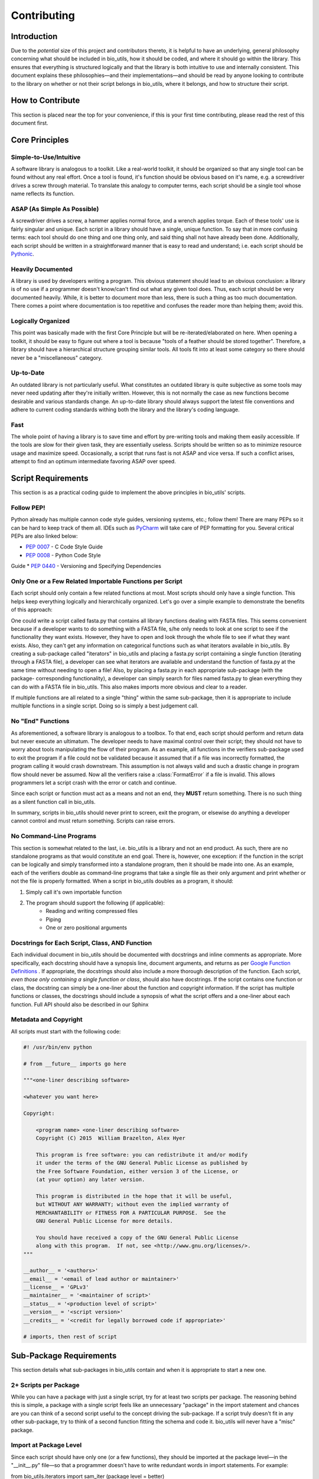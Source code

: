 ============
Contributing
============


Introduction
============

Due to the *potential* size of this project and contributors thereto, it is
helpful to have an underlying, general philosophy concerning what should be
included in bio_utils, how it should be coded, and where it should go within
the library. This ensures that everything is structured logically and that
the library is both intuitive to use and internally consistent. This document
explains these philosophies—and their implementations—and should be read by
anyone looking to contribute to the library on whether or not their script
belongs in bio_utils, where it belongs, and how to structure their script.


How to Contribute
=================

This section is placed near the top for your convenience, if this is your first
time contributing, please read the rest of this document first.


Core Principles
===============


Simple-to-Use/Intuitive
-----------------------

A software library is analogous to a toolkit. Like a real-world toolkit, it
should be organized so that any single tool can be found without any real
effort. Once a tool is found, it's function should be obvious based on it's
name, e.g. a screwdriver drives a screw through material. To translate this
analogy to computer terms, each script should be a single tool whose name
reflects its function.


ASAP (As Simple As Possible)
----------------------------

A screwdriver drives a screw, a hammer applies normal force, and a wrench
applies torque. Each of these tools' use is fairly singular and unique. Each
script in a library should have a single, unique function. To say that in more
confusing terms: each tool should do one thing and one thing only, and said
thing shall not have already been done. Additionally, each script should be
written in a straightforward manner that is easy to read and understand; i.e.
each script should be
`Pythonic <http://blog.startifact.com/posts/older/what-is-pythonic.html>`_.


Heavily Documented
------------------

A library is used by developers writing a program. This obvious statement
should lead to an obvious conclusion: a library is of no use if a programmer
doesn't know/can't find out what any given tool does. Thus, each script should
be very documented heavily. While, it is better to document more than less,
there is such a thing as too much documentation. There comes a point where
documentation is too repetitive and confuses the reader more than helping them;
avoid this.


Logically Organized
-------------------

This point was basically made with the first Core Principle but will be
re-iterated/elaborated on here. When opening a toolkit, it should be easy to
figure out where a tool is because "tools of a feather should be stored
together". Therefore, a library should have a hierarchical structure grouping
similar tools. All tools fit into at least some category so there should never
be a "miscellaneous" category.


Up-to-Date
----------

An outdated library is not particularly useful. What constitutes an outdated
library is quite subjective as some tools may never need updating after they're
initially written. However, this is not normally the case as new functions
become desirable and various standards change. An up-to-date library should
always support the latest file conventions and adhere to current coding
standards withing both the library and the library's coding language.


Fast
----

The whole point of having a library is to save time and effort by pre-writing
tools and making them easily accessible. If the tools are slow for their given
task, they are essentially useless. Scripts should be written so as to minimize
resource usage and maximize speed. Occasionally, a script that runs fast is not
ASAP and vice versa. If such a conflict arises, attempt to find an optimum
intermediate favoring ASAP over speed.


Script Requirements
===================

This section is as a practical coding guide to implement the above principles
in bio_utils' scripts.


Follow PEP!
-----------

Python already has multiple cannon code style guides, versioning systems, etc.;
follow them! There are many PEPs so it can be hard to keep track of them all.
IDEs such as `PyCharm <https://www.jetbrains.com/pycharm/>`_ will take care of
PEP formatting for you. Several critical PEPs are also linked below:

* `PEP 0007 <https://www.python.org/dev/peps/pep-0007/>`_ - C Code Style Guide
* `PEP 0008 <https://www.python.org/dev/peps/pep-0008/>`_ - Python Code Style
Guide
* `PEP 0440 <https://www.python.org/dev/peps/pep-0440/>`_ - Versioning and
Specifying Dependencies


Only One or a Few Related Importable Functions per Script
---------------------------------------------------------

Each script should only contain a few related functions at most. Most scripts
should only have a single function. This helps keep everything logically and
hierarchically organized. Let's go over a simple example to demonstrate the
benefits of this approach:

One could write a script called fasta.py that contains all library functions
dealing with FASTA files. This seems convenient because if a developer wants
to do something with a FASTA file, s/he only needs to look at one script to see
if the functionality they want exists. However, they have to open and look
through the whole file to see if what they want exists. Also, they can't get
any information on categorical functions such as what iterators available in
bio_utils. By creating a sub-package called "iterators" in bio_utils and
placing a fasta.py script containing a single function (iterating through
a FASTA file), a developer can see what iterators are available and understand
the function of fasta.py at the same time without needing to open a file! Also,
by placing a fasta.py in each appropriate sub-package (with the package-
corresponding functionality), a developer can simply search for files named
fasta.py to glean everything they can do with a FASTA file in bio_utils.
This also makes imports more obvious and clear to a reader.

If multiple functions are all related to a single "thing" within the same
sub-package, then it is appropriate to include multiple functions in a single
script. Doing so is simply a best judgement call.


No "End" Functions
------------------

As aforementioned, a software library is analogous to a toolbox. To that end,
each script should perform and return data but never execute an ultimatum. The
developer needs to have maximal control over their script; they should not have
to worry about tools manipulating the flow of their program. As an example, all
functions in the verifiers sub-package used to exit the program if a file could
not be validated because it assumed that if a file was incorrectly formatted,
the program calling it would crash downstream. This assumption is not always
valid and such a drastic change in program flow should never be assumed. Now
all the verifiers raise a :class:`FormatError` if a file is invalid. This
allows programmers let a script crash with the error or catch and continue.

Since each script or function must act as a means and not an end, they **MUST**
return something. There is no such thing as a silent function call in
bio_utils.

In summary, scripts in bio_utils should never print to screen, exit the
program, or elsewise do anything a developer cannot control and must return
something. Scripts can raise errors.


No Command-Line Programs
------------------------

This section is somewhat related to the last, i.e. bio_utils is a library and
not an end product. As such, there are no standalone programs as that would
constitute an end goal. There is, however, one exception: if the function in
the script can be logically and simply transformed into a standalone program,
then it should be made into one. As an example, each of the verifiers double as
command-line programs that take a single file as their only argument and print
whether or not the file is properly formatted. When a script in bio_utils
doubles as a program, it should:

1. Simply call it's own importable function
2. The program should support the following (if applicable):
    * Reading and writing compressed files
    * Piping
    * One or zero positional arguments


Docstrings for Each Script, Class, AND Function
-----------------------------------------------

Each individual document in bio_utils should be documented with docstrings and
inline comments as appropriate. More specifically, each docstring should have
a synopsis line, document arguments, and returns as per
`Google Function Definitions <https://google.github.io/styleguide/pyguide.html?showone=Comments#Comments>`_
. If appropriate, the docstrings should also include a more thorough
description of the function. Each script, *even those only containing a single
function or class*, should also have docstrings. If the script contains one
function or class, the docstring can simply be a one-liner about the function
and copyright information. If the script has multiple functions or classes, the
docstrings should include a synopsis of what the script offers and a one-liner
about each function. Full API should also be described in our Sphinx


Metadata and Copyright
----------------------

All scripts must start with the following code:

.. code-block:: python

    #! /usr/bin/env python

    # from __future__ imports go here

    """<one-liner describing software>

    <whatever you want here>

    Copyright:

        <program name> <one-liner describing software>
        Copyright (C) 2015  William Brazelton, Alex Hyer

        This program is free software: you can redistribute it and/or modify
        it under the terms of the GNU General Public License as published by
        the Free Software Foundation, either version 3 of the License, or
        (at your option) any later version.

        This program is distributed in the hope that it will be useful,
        but WITHOUT ANY WARRANTY; without even the implied warranty of
        MERCHANTABILITY or FITNESS FOR A PARTICULAR PURPOSE.  See the
        GNU General Public License for more details.

        You should have received a copy of the GNU General Public License
        along with this program.  If not, see <http://www.gnu.org/licenses/>.
    """

    __author__ = '<authors>'
    __email__ = '<email of lead author or maintainer>'
    __license__ = 'GPLv3'
    __maintainer__ = '<maintainer of script>'
    __status__ = '<production level of script>'
    __version__ = '<script version>'
    __credits__ = '<credit for legally borrowed code if appropriate>'

    # imports, then rest of script


Sub-Package Requirements
========================

This section details what sub-packages in bio_utils contain and when it is
appropriate to start a new one.


2+ Scripts per Package
----------------------

While you can have a package with just a single script, try for at least two
scripts per package. The reasoning behind this is simple, a package with a
single script feels like an unnecessary "package" in the import statement
and chances are you can think of a second script useful to the concept driving
the sub-package. If a script truly doesn't fit in any other sub-package, try
to think of a second function fitting the schema and code it. bio_utils will
never have a "misc" package.


Import at Package Level
-----------------------

Since each script should have only one (or a few functions), they should be
imported at the package level—in the "__init__.py" file—so that a programmer
doesn't have to write redundant words in import statements. For example:

from bio_utils.iterators import sam_iter (package level = better)

from bio_utils.iterators.sam import sam_iter (file level = worse)


Own Documentation Page
----------------------

Each sub-package must have its own web page in the documentation following this
format::

    =====
    Title
    =====

    .. automodule:: <module>

    Introduction
    ------------

    <what package contains and any globally relevant information>

    <optional sections>

    <first function>
    ----------------

    <short function description, should be longer/give more info than function
    one-liner>

    .. autofunction:: <function>


